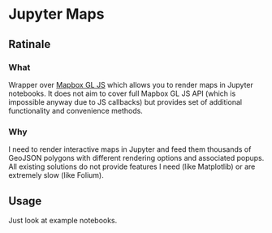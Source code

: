 * Jupyter Maps
** Ratinale
*** What
Wrapper over [[https://www.mapbox.com/mapbox-gl-js/api/][Mapbox GL JS]] which allows you to render maps in Jupyter notebooks. It does not aim to cover full Mapbox GL JS API (which is impossible anyway due to JS callbacks) but provides set of additional functionality and convenience methods.
*** Why
I need to render interactive maps in Jupyter and feed them thousands of GeoJSON polygons with different rendering options and associated popups. All existing solutions do not provide features I need (like Matplotlib) or are extremely slow (like Folium).
** Usage
Just look at example notebooks.
